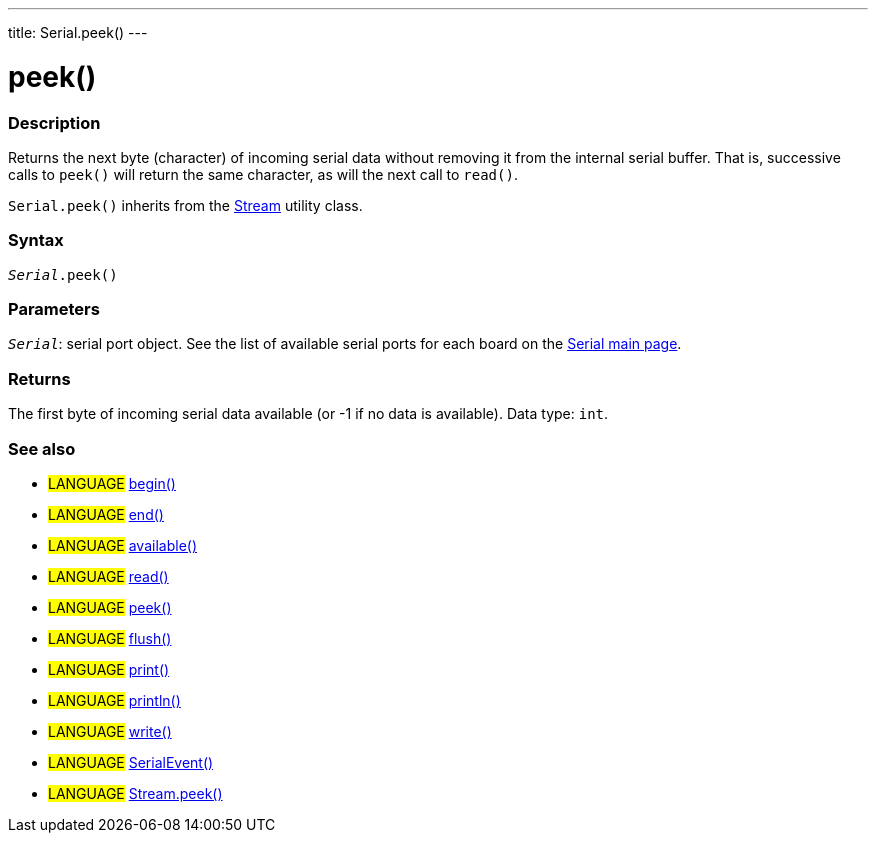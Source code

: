 ---
title: Serial.peek()
---




= peek()


// OVERVIEW SECTION STARTS
[#overview]
--

[float]
=== Description
Returns the next byte (character) of incoming serial data without removing it from the internal serial buffer. That is, successive calls to `peek()` will return the same character, as will the next call to `read()`.

`Serial.peek()` inherits from the link:../../stream[Stream] utility class.
[%hardbreaks]


[float]
=== Syntax
`_Serial_.peek()`


[float]
=== Parameters
`_Serial_`: serial port object. See the list of available serial ports for each board on the link:https://www.arduino.cc/en/Reference/serial[Serial main page].


[float]
=== Returns
The first byte of incoming serial data available (or -1 if no data is available). Data type: `int`.

--
// OVERVIEW SECTION ENDS


// SEE ALSO SECTION
[#see_also]
--

[float]
=== See also

[role="language"]
* #LANGUAGE# link:../begin[begin()] +
* #LANGUAGE# link:../end[end()] +
* #LANGUAGE# link:../available[available()] +
* #LANGUAGE# link:../read[read()] +
* #LANGUAGE# link:../peek[peek()] +
* #LANGUAGE# link:../flush[flush()] +
* #LANGUAGE# link:../print[print()] +
* #LANGUAGE# link:../println[println()] +
* #LANGUAGE# link:../write[write()] +
* #LANGUAGE# link:../serialevent[SerialEvent()] +
* #LANGUAGE# link:../../stream/streampeek[Stream.peek()]

--
// SEE ALSO SECTION ENDS
